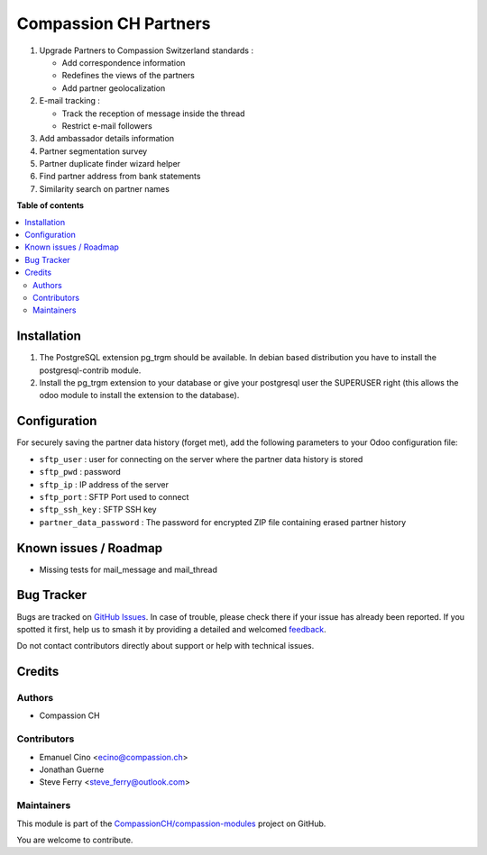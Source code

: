 ======================
Compassion CH Partners
======================

.. 
   !!!!!!!!!!!!!!!!!!!!!!!!!!!!!!!!!!!!!!!!!!!!!!!!!!!!
   !! This file is generated by oca-gen-addon-readme !!
   !! changes will be overwritten.                   !!
   !!!!!!!!!!!!!!!!!!!!!!!!!!!!!!!!!!!!!!!!!!!!!!!!!!!!
   !! source digest: sha256:948bf691189cad47930d193e9deed0976ad8cea518acaa50504bf6c9cb453621
   !!!!!!!!!!!!!!!!!!!!!!!!!!!!!!!!!!!!!!!!!!!!!!!!!!!!

.. |badge1| image:: https://img.shields.io/badge/maturity-Production%2FStable-green.png
    :target: https://odoo-community.org/page/development-status
    :alt: Production/Stable
.. |badge2| image:: https://img.shields.io/badge/licence-AGPL--3-blue.png
    :target: http://www.gnu.org/licenses/agpl-3.0-standalone.html
    :alt: License: AGPL-3
.. |badge3| image:: https://img.shields.io/badge/github-CompassionCH%2Fcompassion--modules-lightgray.png?logo=github
    :target: https://github.com/CompassionCH/compassion-modules/tree/14.0/partner_compassion
    :alt: CompassionCH/compassion-modules

|badge1| |badge2| |badge3|

1. Upgrade Partners to Compassion Switzerland standards :

   -  Add correspondence information
   -  Redefines the views of the partners
   -  Add partner geolocalization

2. E-mail tracking :

   -  Track the reception of message inside the thread
   -  Restrict e-mail followers

3. Add ambassador details information

4. Partner segmentation survey

5. Partner duplicate finder wizard helper

6. Find partner address from bank statements

7. Similarity search on partner names

**Table of contents**

.. contents::
   :local:

Installation
============

1. The PostgreSQL extension pg_trgm should be available. In debian based
   distribution you have to install the postgresql-contrib module.
2. Install the pg_trgm extension to your database or give your
   postgresql user the SUPERUSER right (this allows the odoo module to
   install the extension to the database).

Configuration
=============

For securely saving the partner data history (forget met), add the
following parameters to your Odoo configuration file:

-  ``sftp_user`` : user for connecting on the server where the partner
   data history is stored
-  ``sftp_pwd`` : password
-  ``sftp_ip`` : IP address of the server
-  ``sftp_port`` : SFTP Port used to connect
-  ``sftp_ssh_key`` : SFTP SSH key
-  ``partner_data_password`` : The password for encrypted ZIP file
   containing erased partner history

Known issues / Roadmap
======================

-  Missing tests for mail_message and mail_thread

Bug Tracker
===========

Bugs are tracked on `GitHub Issues <https://github.com/CompassionCH/compassion-modules/issues>`_.
In case of trouble, please check there if your issue has already been reported.
If you spotted it first, help us to smash it by providing a detailed and welcomed
`feedback <https://github.com/CompassionCH/compassion-modules/issues/new?body=module:%20partner_compassion%0Aversion:%2014.0%0A%0A**Steps%20to%20reproduce**%0A-%20...%0A%0A**Current%20behavior**%0A%0A**Expected%20behavior**>`_.

Do not contact contributors directly about support or help with technical issues.

Credits
=======

Authors
-------

* Compassion CH

Contributors
------------

-  Emanuel Cino <ecino@compassion.ch>
-  Jonathan Guerne
-  Steve Ferry <steve_ferry@outlook.com>

Maintainers
-----------

This module is part of the `CompassionCH/compassion-modules <https://github.com/CompassionCH/compassion-modules/tree/14.0/partner_compassion>`_ project on GitHub.

You are welcome to contribute.

